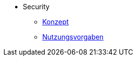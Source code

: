 ** Security
*** xref:konzept/master.adoc[Konzept]
*** xref:nutzungsvorgaben/master.adoc[Nutzungsvorgaben]

